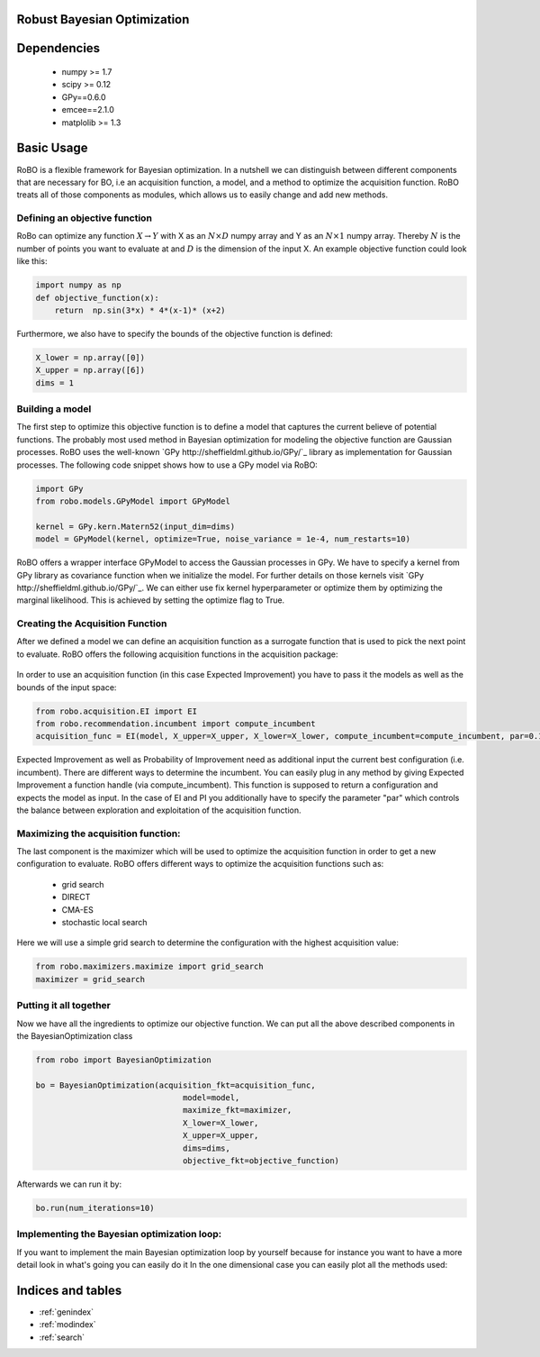 .. RoBo documentation master file, created by
   sphinx-quickstart on Mon Feb  2 15:56:53 2015.
   You can adapt this file completely to your liking, but it should at least
   contain the root `toctree` directive.

Robust Bayesian Optimization
============================




Dependencies
============

 - numpy >= 1.7
 - scipy >= 0.12
 - GPy==0.6.0
 - emcee==2.1.0
 - matplolib >= 1.3
 
Basic Usage
===========

RoBO is a flexible framework for Bayesian optimization. In a nutshell we can distinguish between different components 
that are necessary for BO, i.e an acquisition function, a model, and a method to optimize the acquisition function. RoBO treats all of those components as modules,
which allows us to easily change and add new methods.
 


Defining an objective function
------------------------------

RoBo can optimize any function :math:`X \rightarrow Y` with X as an :math:`N\times D` numpy array and Y as an :math:`N\times 1` numpy array. Thereby :math:`N` is the number of points you want to 
evaluate at and :math:`D` is the dimension of the input X. An example objective function could look like this:

.. code-block:: python

    import numpy as np
    def objective_function(x):
        return  np.sin(3*x) * 4*(x-1)* (x+2)
	    
Furthermore, we also have to specify the bounds of the objective function is defined:

.. code-block:: python
   
    X_lower = np.array([0])
    X_upper = np.array([6])
    dims = 1


Building a model 
----------------

The first step to optimize this objective function is to define a model that captures the current believe of potential functions. The probably most used method in 
Bayesian optimization for modeling the objective function are Gaussian processes. RoBO uses the well-known `GPy http://sheffieldml.github.io/GPy/`_ library as implementation for Gaussian processes. The following code snippet
shows how to use a GPy model via RoBO:

.. code-block:: python

   import GPy
   from robo.models.GPyModel import GPyModel
   
   kernel = GPy.kern.Matern52(input_dim=dims)
   model = GPyModel(kernel, optimize=True, noise_variance = 1e-4, num_restarts=10)

RoBO offers a wrapper interface GPyModel to access the Gaussian processes in GPy. We have to specify a kernel from GPy library as covariance function when we
initialize the model. For further details on those kernels visit `GPy http://sheffieldml.github.io/GPy/`_. We can either use fix kernel hyperparameter or optimize them by optimizing
the marginal likelihood. This is achieved by setting the optimize flag to True.

   
Creating the Acquisition Function
---------------------------------

After we defined a model we can define an acquisition function as a surrogate function that is used to pick the next point to evaluate. RoBO offers the following acquisition
functions in the acquisition package:
 .. toctree::
   :maxdepth: 1

   acquisition_func


In order to use an acquisition function (in this case Expected Improvement) you have to pass it the models as well as the bounds of the input space:


.. code-block:: python
	
    from robo.acquisition.EI import EI
    from robo.recommendation.incumbent import compute_incumbent
    acquisition_func = EI(model, X_upper=X_upper, X_lower=X_lower, compute_incumbent=compute_incumbent, par=0.1)


Expected Improvement as well as Probability of Improvement need as additional input the current best configuration (i.e. incumbent). There are different ways to determine 
the incumbent. You can easily plug in any method by giving Expected Improvement a function handle (via compute_incumbent). This function is supposed to return a
configuration and expects the model as input. In the case of EI and PI you additionally have to specify the parameter "par" which controls the balance between exploration and 
exploitation of the acquisition function. 

Maximizing the acquisition function:
------------------------------------

The last component is the maximizer which will be used to optimize the acquisition function in order to get a new configuration to evaluate. RoBO offers different ways to
optimize the acquisition functions such as:

 - grid search
 - DIRECT
 - CMA-ES
 - stochastic local search
 

Here we will use a simple grid search to determine the configuration with the highest acquisition value:

.. code-block:: python

    from robo.maximizers.maximize import grid_search
    maximizer = grid_search
    
Putting it all together
------------------------

Now we have all the ingredients to optimize our objective function. We can put all the above described components in the BayesianOptimization class

.. code-block:: python

   from robo import BayesianOptimization

   bo = BayesianOptimization(acquisition_fkt=acquisition_func,
	                          model=model,
	                          maximize_fkt=maximizer,
	                          X_lower=X_lower,
	                          X_upper=X_upper,
	                          dims=dims,
	                          objective_fkt=objective_function)

Afterwards we can run it by:

.. code-block:: python
	
	bo.run(num_iterations=10)







    
Implementing the Bayesian optimization loop:
------------------------

If you want to implement the main Bayesian optimization loop by yourself because for instance you want to have a more detail look in what's going you can easily do it
In the one dimensional case you can easily plot all the methods used:

.. code-block:: python
    import GPy
    import matplotlib; matplotlib.use('GTKAgg')
    import matplotlib.pyplot as plt
    import numpy as np

    from robo.models.GPyModel import GPyModel
    from robo.acquisition.EI import EI
    from robo.maximizers.maximize import stochastic_local_search
    from robo.recommendation.incumbent import compute_incumbent


    # The optimization function that we want to optimize. It gets a numpy array with shape (N,D) where N >= 1 are the number of datapoints and D are the number of features
    def objective_function(x):
        return  np.sin(3 * x) * 4 * (x - 1) * (x + 2)

    # Defining the bounds and dimensions of the input space
    X_lower = np.array([0])
    X_upper = np.array([6])
    dims = 1

    # Set the method that we will use to optimize the acquisition function
    maximizer = stochastic_local_search

    # Defining the method to model the objective function
    kernel = GPy.kern.Matern52(input_dim=dims)
    model = GPyModel(kernel, optimize=True, noise_variance=1e-4, num_restarts=10)

    # The acquisition function that we optimize in order to pick a new x
    acquisition_func = EI(model, X_upper=X_upper, X_lower=X_lower, compute_incumbent=compute_incumbent, par=0.1)  # par is the minimum improvement that a point has to obtain

    # Draw one random point and evaluate it to initialize BO
    X = np.array([np.random.uniform(X_lower, X_upper, dims)])
    Y = objective_function(X)

    # This is the main Bayesian optimization loop
    for i in xrange(10):
        # Fit the model on the data we observed so far
        model.train(X, Y)

        # Update the acquisition function model with the retrained model
        acquisition_func.update(model)

        # Optimize the acquisition function to obtain a new point 
        new_x = maximizer(acquisition_func, X_lower, X_upper)

        # Evaluate the point and add the new observation to our set of previous seen points
        new_y = objective_function(np.array(new_x))
        X = np.append(X, new_x, axis=0)
        Y = np.append(Y, new_y, axis=0)

        # Visualize the objective function, model and the acquisition function
        fig = plt.figure()
        ax1 = fig.add_subplot(1, 1, 1)
        plotting_range = np.linspace(X_lower[0], X_upper[0], num=1000)
        ax1.plot(plotting_range, objective_function(plotting_range[:, np.newaxis]), color='b', linestyle="--")
        _min_y1, _max_y1 = ax1.get_ylim()
        model.visualize(ax1, X_lower[0], X_upper[0])
        _min_y2, _max_y2 = ax1.get_ylim()
        ax1.set_ylim(min(_min_y1, _min_y2), max(_max_y1, _max_y2))
        mu, var = model.predict(new_x)
        ax1.plot(new_x[0], mu[0], "r.", markeredgewidth=5.0)
        ax2 = acquisition_func.plot(fig, X_lower[0], X_upper[0], plot_attr={"color": "red"}, resolution=1000)

    plt.show(block=True)
   

Indices and tables
==================

* :ref:`genindex`
* :ref:`modindex`
* :ref:`search`

